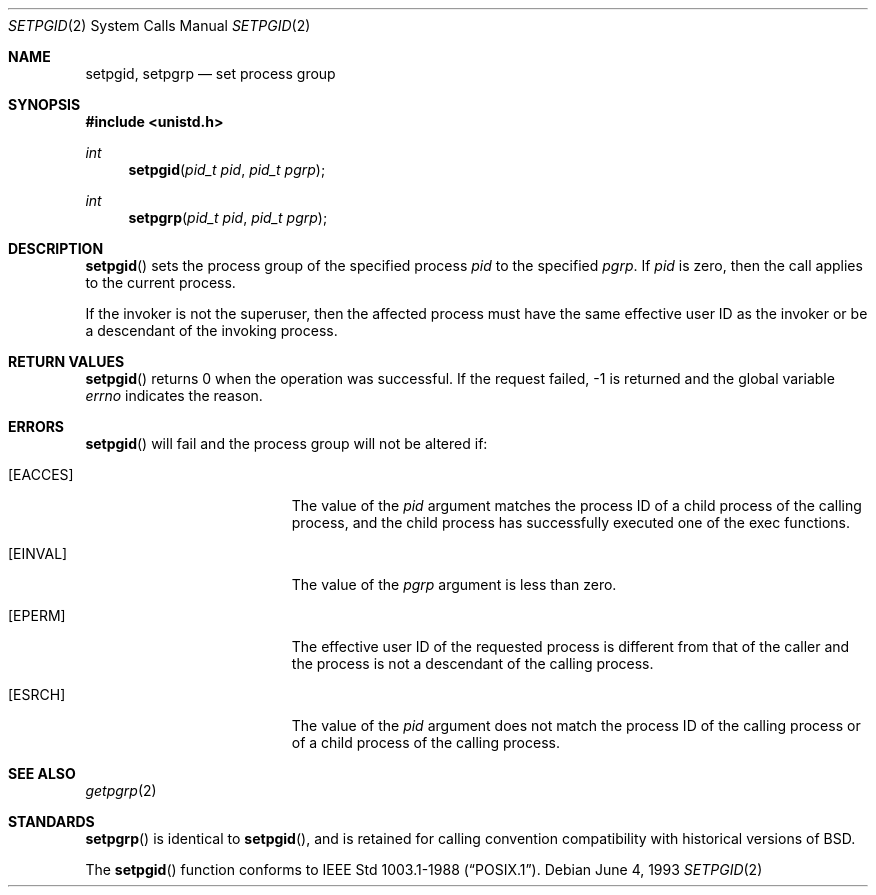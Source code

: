 .\"	$OpenBSD: setpgid.2,v 1.10 2003/06/02 20:18:39 millert Exp $
.\"	$NetBSD: setpgid.2,v 1.8 1995/02/27 12:36:55 cgd Exp $
.\"
.\" Copyright (c) 1980, 1991, 1993
.\"	The Regents of the University of California.  All rights reserved.
.\"
.\" Redistribution and use in source and binary forms, with or without
.\" modification, are permitted provided that the following conditions
.\" are met:
.\" 1. Redistributions of source code must retain the above copyright
.\"    notice, this list of conditions and the following disclaimer.
.\" 2. Redistributions in binary form must reproduce the above copyright
.\"    notice, this list of conditions and the following disclaimer in the
.\"    documentation and/or other materials provided with the distribution.
.\" 3. Neither the name of the University nor the names of its contributors
.\"    may be used to endorse or promote products derived from this software
.\"    without specific prior written permission.
.\"
.\" THIS SOFTWARE IS PROVIDED BY THE REGENTS AND CONTRIBUTORS ``AS IS'' AND
.\" ANY EXPRESS OR IMPLIED WARRANTIES, INCLUDING, BUT NOT LIMITED TO, THE
.\" IMPLIED WARRANTIES OF MERCHANTABILITY AND FITNESS FOR A PARTICULAR PURPOSE
.\" ARE DISCLAIMED.  IN NO EVENT SHALL THE REGENTS OR CONTRIBUTORS BE LIABLE
.\" FOR ANY DIRECT, INDIRECT, INCIDENTAL, SPECIAL, EXEMPLARY, OR CONSEQUENTIAL
.\" DAMAGES (INCLUDING, BUT NOT LIMITED TO, PROCUREMENT OF SUBSTITUTE GOODS
.\" OR SERVICES; LOSS OF USE, DATA, OR PROFITS; OR BUSINESS INTERRUPTION)
.\" HOWEVER CAUSED AND ON ANY THEORY OF LIABILITY, WHETHER IN CONTRACT, STRICT
.\" LIABILITY, OR TORT (INCLUDING NEGLIGENCE OR OTHERWISE) ARISING IN ANY WAY
.\" OUT OF THE USE OF THIS SOFTWARE, EVEN IF ADVISED OF THE POSSIBILITY OF
.\" SUCH DAMAGE.
.\"
.\"     @(#)setpgid.2	8.1 (Berkeley) 6/4/93
.\"
.Dd June 4, 1993
.Dt SETPGID 2
.Os
.Sh NAME
.Nm setpgid ,
.Nm setpgrp
.Nd set process group
.Sh SYNOPSIS
.Fd #include <unistd.h>
.Ft int
.Fn setpgid "pid_t pid" "pid_t pgrp"
.Ft int
.Fn setpgrp "pid_t pid" "pid_t pgrp"
.Sh DESCRIPTION
.Fn setpgid
sets the process group of the specified process
.Ar pid
to the specified
.Ar pgrp .
If
.Ar pid
is zero, then the call applies to the current process.
.Pp
If the invoker is not the superuser, then the affected process
must have the same effective user ID as the invoker or be a descendant
of the invoking process.
.Sh RETURN VALUES
.Fn setpgid
returns 0 when the operation was successful.
If the request failed, \-1 is returned and the global variable
.Va errno
indicates the reason.
.Sh ERRORS
.Fn setpgid
will fail and the process group will not be altered if:
.Bl -tag -width Er
.It Bq Er EACCES
The value of the
.Fa pid
argument matches the process ID of a child process of the calling process,
and the child process has successfully executed one of the exec functions.
.It Bq Er EINVAL
The value of the
.Fa pgrp
argument is less than zero.
.It Bq Er EPERM
The effective user ID of the requested process is different
from that of the caller and the process is not a descendant
of the calling process.
.It Bq Er ESRCH
The value of the
.Fa pid
argument does not match the process ID of the calling process or of a
child process of the calling process.
.El
.Sh SEE ALSO
.Xr getpgrp 2
.Sh STANDARDS
.Fn setpgrp
is identical to
.Fn setpgid ,
and is retained for calling convention compatibility with historical
versions of
.Bx .
.Pp
The
.Fn setpgid
function conforms to
.St -p1003.1-88 .
